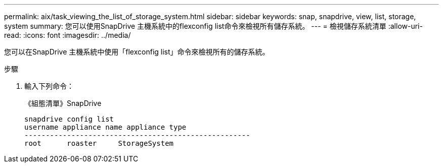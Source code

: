 ---
permalink: aix/task_viewing_the_list_of_storage_system.html 
sidebar: sidebar 
keywords: snap, snapdrive, view, list, storage, system 
summary: 您可以使用SnapDrive 主機系統中的flexconfig list命令來檢視所有儲存系統。 
---
= 檢視儲存系統清單
:allow-uri-read: 
:icons: font
:imagesdir: ../media/


[role="lead"]
您可以在SnapDrive 主機系統中使用「flexconfig list」命令來檢視所有的儲存系統。

.步驟
. 輸入下列命令：
+
《組態清單》SnapDrive

+
[listing]
----
snapdrive config list
username appliance name appliance type
-----------------------------------------------------
root      roaster     StorageSystem
----


